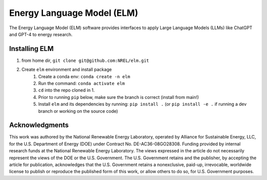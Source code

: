 ***************************
Energy Language Model (ELM)
***************************

The Energy Language Model (ELM) software provides interfaces to apply Large Language Models (LLMs) like ChatGPT and GPT-4 to energy research.

Installing ELM
==============

.. inclusion-install

#. from home dir, ``git clone git@github.com:NREL/elm.git``
#. Create ``elm`` environment and install package
    1) Create a conda env: ``conda create -n elm``
    2) Run the command: ``conda activate elm``
    3) ``cd`` into the repo cloned in 1.
    4) Prior to running ``pip`` below, make sure the branch is correct (install
       from main!)
    5) Install ``elm`` and its dependencies by running:
       ``pip install .`` (or ``pip install -e .`` if running a dev branch
       or working on the source code)

.. inclusion-acknowledgements

Acknowledgments
===============

This work was authored by the National Renewable Energy Laboratory, operated by Alliance for Sustainable Energy, LLC, for the U.S. Department of Energy (DOE) under Contract No. DE-AC36-08GO28308. Funding provided by internal research funds at the National Renewable Energy Laboratory. The views expressed in the article do not necessarily represent the views of the DOE or the U.S. Government. The U.S. Government retains and the publisher, by accepting the article for publication, acknowledges that the U.S. Government retains a nonexclusive, paid-up, irrevocable, worldwide license to publish or reproduce the published form of this work, or allow others to do so, for U.S. Government purposes.
